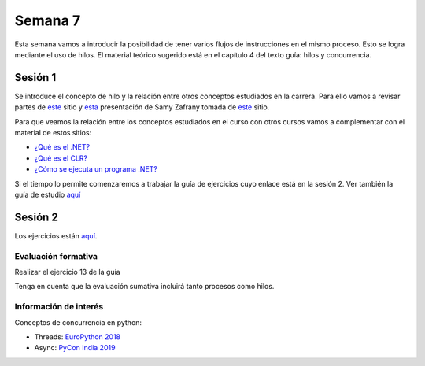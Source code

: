 Semana 7
===========

Esta semana vamos a introducir la posibilidad de tener varios
flujos de instrucciones en el mismo proceso. Esto se logra
mediante el uso de hilos. El material teórico sugerido está en
el capítulo 4 del texto guía: hilos y concurrencia.


Sesión 1
---------
Se introduce el concepto de hilo y la relación entre otros
conceptos estudiados en la carrera. Para ello vamos a revisar
partes de `este <http://www.albahari.com/threading/>`__ sitio y
`esta <https://drive.google.com/file/d/1kYL85ThVU5xJmCiCPDVskS-UI4Y5jDde/view?usp=sharing>`__
presentación de Samy Zafrany tomada de `este <https://samyzaf.com/braude/OS/index.html>`__
sitio.

Para que veamos la relación entre los conceptos estudiados en el curso
con otros cursos vamos a complementar con el material de estos sitios:

* `¿Qué es el .NET? <https://dotnettutorials.net/lesson/dotnet-framework/>`__
* `¿Qué es el CLR? <https://dotnettutorials.net/lesson/common-language-runtime-dotnet/>`__
* `¿Cómo se ejecuta un programa .NET? <https://dotnettutorials.net/lesson/dotnet-program-execution-process/>`__


Si el tiempo lo permite comenzaremos a trabajar la guía de
ejercicios cuyo enlace está en la sesión 2. Ver también la guía
de estudio `aquí <https://www.os-book.com/OS10/study-guide/Study-Guide.pdf>`__

Sesión 2
----------
Los ejercicios están `aquí <https://drive.google.com/open?id=1I5G4rRNEzmAuOgpEtgDra8TPUTpIPHTXCTwzHF93wHE>`__.


Evaluación formativa
^^^^^^^^^^^^^^^^^^^^^^
Realizar el ejercicio 13 de la guía

Tenga en cuenta que la evaluación sumativa incluirá tanto procesos
como hilos.

Información de interés
^^^^^^^^^^^^^^^^^^^^^^^
Conceptos de concurrencia en python:

* Threads: `EuroPython 2018 <https://www.youtube.com/watch?v=xOyJiN3yGfU>`__
* Async: `PyCon India 2019 <https://www.youtube.com/watch?v=Y4Gt3Xjd7G8>`__






